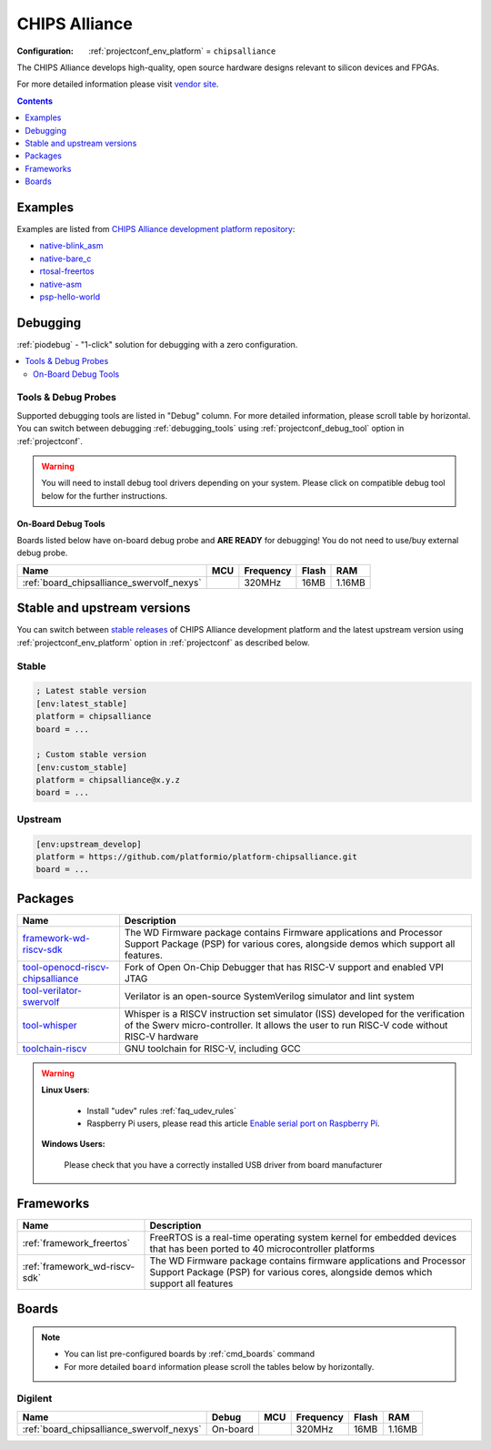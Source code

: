 ..  Copyright (c) 2014-present PlatformIO <contact@platformio.org>
    Licensed under the Apache License, Version 2.0 (the "License");
    you may not use this file except in compliance with the License.
    You may obtain a copy of the License at
       http://www.apache.org/licenses/LICENSE-2.0
    Unless required by applicable law or agreed to in writing, software
    distributed under the License is distributed on an "AS IS" BASIS,
    WITHOUT WARRANTIES OR CONDITIONS OF ANY KIND, either express or implied.
    See the License for the specific language governing permissions and
    limitations under the License.

.. _platform_chipsalliance:

CHIPS Alliance
==============

:Configuration:
  :ref:`projectconf_env_platform` = ``chipsalliance``

The CHIPS Alliance develops high-quality, open source hardware designs relevant to silicon devices and FPGAs.

For more detailed information please visit `vendor site <https://chipsalliance.org?utm_source=platformio.org&utm_medium=docs>`_.

.. contents:: Contents
    :local:
    :depth: 1


Examples
--------

Examples are listed from `CHIPS Alliance development platform repository <https://github.com/platformio/platform-chipsalliance/tree/master/examples?utm_source=platformio.org&utm_medium=docs>`_:

* `native-blink_asm <https://github.com/platformio/platform-chipsalliance/tree/master/examples/native-blink_asm?utm_source=platformio.org&utm_medium=docs>`_
* `native-bare_c <https://github.com/platformio/platform-chipsalliance/tree/master/examples/native-bare_c?utm_source=platformio.org&utm_medium=docs>`_
* `rtosal-freertos <https://github.com/platformio/platform-chipsalliance/tree/master/examples/rtosal-freertos?utm_source=platformio.org&utm_medium=docs>`_
* `native-asm <https://github.com/platformio/platform-chipsalliance/tree/master/examples/native-asm?utm_source=platformio.org&utm_medium=docs>`_
* `psp-hello-world <https://github.com/platformio/platform-chipsalliance/tree/master/examples/psp-hello-world?utm_source=platformio.org&utm_medium=docs>`_

Debugging
---------

:ref:`piodebug` - "1-click" solution for debugging with a zero configuration.

.. contents::
    :local:


Tools & Debug Probes
~~~~~~~~~~~~~~~~~~~~

Supported debugging tools are listed in "Debug" column. For more detailed
information, please scroll table by horizontal.
You can switch between debugging :ref:`debugging_tools` using
:ref:`projectconf_debug_tool` option in :ref:`projectconf`.

.. warning::
    You will need to install debug tool drivers depending on your system.
    Please click on compatible debug tool below for the further instructions.


On-Board Debug Tools
^^^^^^^^^^^^^^^^^^^^

Boards listed below have on-board debug probe and **ARE READY** for debugging!
You do not need to use/buy external debug probe.


.. list-table::
    :header-rows:  1

    * - Name
      - MCU
      - Frequency
      - Flash
      - RAM
    * - :ref:`board_chipsalliance_swervolf_nexys`
      - 
      - 320MHz
      - 16MB
      - 1.16MB


Stable and upstream versions
----------------------------

You can switch between `stable releases <https://github.com/platformio/platform-chipsalliance/releases>`__
of CHIPS Alliance development platform and the latest upstream version using
:ref:`projectconf_env_platform` option in :ref:`projectconf` as described below.

Stable
~~~~~~

.. code-block:: ini

    ; Latest stable version
    [env:latest_stable]
    platform = chipsalliance
    board = ...

    ; Custom stable version
    [env:custom_stable]
    platform = chipsalliance@x.y.z
    board = ...

Upstream
~~~~~~~~

.. code-block:: ini

    [env:upstream_develop]
    platform = https://github.com/platformio/platform-chipsalliance.git
    board = ...


Packages
--------

.. list-table::
    :header-rows:  1

    * - Name
      - Description

    * - `framework-wd-riscv-sdk <https://registry.platformio.org/tools/platformio/framework-wd-riscv-sdk>`__
      - The WD Firmware package contains Firmware applications and Processor Support Package (PSP) for various cores, alongside demos which support all features.

    * - `tool-openocd-riscv-chipsalliance <https://registry.platformio.org/tools/platformio/tool-openocd-riscv-chipsalliance>`__
      - Fork of Open On-Chip Debugger that has RISC-V support and enabled VPI JTAG

    * - `tool-verilator-swervolf <https://registry.platformio.org/tools/platformio/tool-verilator-swervolf>`__
      - Verilator is an open-source SystemVerilog simulator and lint system

    * - `tool-whisper <https://registry.platformio.org/tools/platformio/tool-whisper>`__
      - Whisper is a RISCV instruction set simulator (ISS) developed for the verification of the Swerv micro-controller. It allows the user to run RISC-V code without RISC-V hardware

    * - `toolchain-riscv <https://registry.platformio.org/tools/platformio/toolchain-riscv>`__
      - GNU toolchain for RISC-V, including GCC

.. warning::
    **Linux Users**:

        * Install "udev" rules :ref:`faq_udev_rules`
        * Raspberry Pi users, please read this article
          `Enable serial port on Raspberry Pi <https://hallard.me/enable-serial-port-on-raspberry-pi/>`__.


    **Windows Users:**

        Please check that you have a correctly installed USB driver from board
        manufacturer


Frameworks
----------
.. list-table::
    :header-rows:  1

    * - Name
      - Description

    * - :ref:`framework_freertos`
      - FreeRTOS is a real-time operating system kernel for embedded devices that has been ported to 40 microcontroller platforms

    * - :ref:`framework_wd-riscv-sdk`
      - The WD Firmware package contains firmware applications and Processor Support Package (PSP) for various cores, alongside demos which support all features

Boards
------

.. note::
    * You can list pre-configured boards by :ref:`cmd_boards` command
    * For more detailed ``board`` information please scroll the tables below by
      horizontally.

Digilent
~~~~~~~~

.. list-table::
    :header-rows:  1

    * - Name
      - Debug
      - MCU
      - Frequency
      - Flash
      - RAM
    * - :ref:`board_chipsalliance_swervolf_nexys`
      - On-board
      - 
      - 320MHz
      - 16MB
      - 1.16MB
